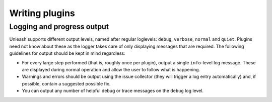 Writing plugins
===============


Logging and progress output
---------------------------

Unleash supports different output levels, named after regular loglevels:
``debug``, ``verbose``, ``normal`` and ``quiet``. Plugins need not know about
these as the logger takes care of only displaying messages that are required.
The following guidelines for output should be kept in mind regardless:

* For every large step performed (that is, roughly once per plugin), output a
  single ``info``-level log message. These are displayed during normal
  operation and allow the user to follow what is happening.
* Warnings and errors should be output using the issue collector (they will
  trigger a log entry automatically) and, if possible, contain a suggested
  possible fix.
* You can output any number of helpful debug or trace messages on the ``debug``
  log level.
